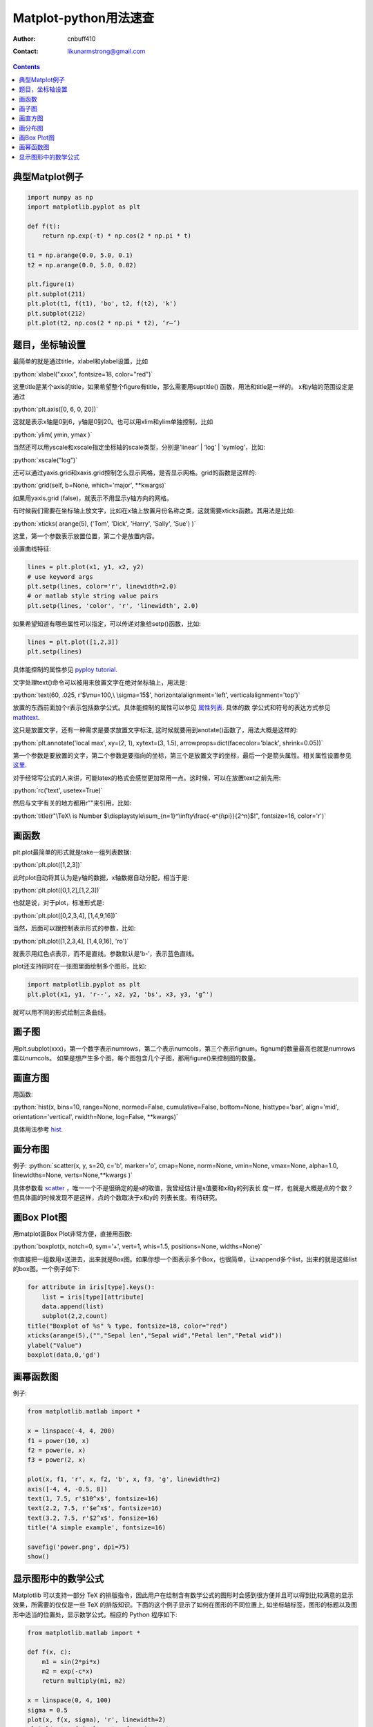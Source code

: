 =======================
Matplot-python用法速查
=======================
:Author: cnbuff410
:Contact: likunarmstrong@gmail.com

.. contents::

.. role:: python(code)
   :language: python

典型Matplot例子
===================

.. code-block:: python

    import numpy as np
    import matplotlib.pyplot as plt

    def f(t):
        return np.exp(-t) * np.cos(2 * np.pi * t)

    t1 = np.arange(0.0, 5.0, 0.1)
    t2 = np.arange(0.0, 5.0, 0.02)

    plt.figure(1)
    plt.subplot(211)
    plt.plot(t1, f(t1), 'bo', t2, f(t2), 'k')
    plt.subplot(212)
    plt.plot(t2, np.cos(2 * np.pi * t2), ‘r–’)


题目，坐标轴设置
===================

最简单的就是通过title，xlabel和ylabel设置，比如

:python:`xlabel("xxxx", fontsize=18, color="red")`

这里title是某个axis的title，如果希望整个figure有title，那么需要用suptitle() 函数，用法和title是一样的。
x和y轴的范围设定是通过

:python:`plt.axis([0, 6, 0, 20])`

这就是表示x轴是0到6，y轴是0到20。也可以用xlim和ylim单独控制，比如

:python:`ylim( ymin, ymax )`

当然还可以用yscale和xscale指定坐标轴的scale类型，分别是‘linear’ | ‘log’ | ‘symlog’，比如:

:python:`xscale("log")`

还可以通过yaxis.grid和xaxis.grid控制怎么显示网格，是否显示网格。grid的函数是这样的:

:python:`grid(self, b=None, which='major', **kwargs)`

如果用yaxis.grid (false)，就表示不用显示y轴方向的网格。

有时候我们需要在坐标轴上放文字，比如在x轴上放置月份名称之类，这就需要xticks函数。其用法是比如:

:python:`xticks( arange(5), ('Tom', 'Dick', 'Harry', 'Sally', 'Sue') )`

这里，第一个参数表示放置位置，第二个是放置内容。

设置曲线特征:

.. code-block:: python

    lines = plt.plot(x1, y1, x2, y2)
    # use keyword args
    plt.setp(lines, color='r', linewidth=2.0)
    # or matlab style string value pairs
    plt.setp(lines, 'color', 'r', 'linewidth', 2.0)

如果希望知道有哪些属性可以指定，可以传递对象给setp()函数，比如:

.. code-block:: python

    lines = plt.plot([1,2,3])
    plt.setp(lines)

具体能控制的属性参见
`pyploy tutorial <http://matplotlib.sourceforge.net/users/pyplot_tutorial.html>`_.

文字处理text()命令可以被用来放置文字在绝对坐标轴上，用法是:

:python:`text(60, .025, r'$\mu=100,\ \sigma=15$', horizontalalignment='left', verticalalignment='top')`

放置的东西前面加个r表示包括数学公式。具体能控制的属性可以参见
`属性列表 <http://matplotlib.sourceforge.net/users/text_props.html#text-properties>`_. 具体的数
学公式和符号的表达方式参见
`mathtext <http://matplotlib.sourceforge.net/users/mathtext.html>`_.

这只是放置文字，还有一种需求是要求放置文字标注, 这时候就要用到anotate()函数了，用法大概是这样的:

:python:`plt.annotate('local max', xy=(2, 1), xytext=(3, 1.5), arrowprops=dict(facecolor='black', shrink=0.05))`

第一个参数是要放置的文字，第二个参数是要指向的坐标，第三个是放置文字的坐标，最后一个是箭头属性。相关属性设置参见
`这里 <http://matplotlib.sourceforge.net/users/annotations.html#annotations-tutorial>`_.

对于经常写公式的人来讲，可能latex的格式会感觉更加常用一点。这时候，可以在放置text之前先用:

:python:`rc('text', usetex=True)`

然后与文字有关的地方都用r”"来引用，比如:

:python:`title(r"\TeX\ is Number $\displaystyle\sum_{n=1}^\infty\frac{-e^{i\pi}}{2^n}$!", fontsize=16, color='r')`

画函数
============

plt.plot最简单的形式就是take一组列表数据:

:python:`plt.plot([1,2,3])`

此时plot自动将其认为是y轴的数据，x轴数据自动分配，相当于是:

:python:`plt.plot([0,1,2],[1,2,3])`

也就是说，对于plot，标准形式是:

:python:`plt.plot([0,2,3,4], [1,4,9,16])`

当然，后面可以跟控制表示形式的参数，比如:

:python:`plt.plot([1,2,3,4], [1,4,9,16], 'ro')`

就表示用红色点表示，而不是直线。参数默认是’b-’，表示蓝色直线。

plot还支持同时在一张图里面绘制多个图形，比如:

.. code-block:: python

    import matplotlib.pyplot as plt
    plt.plot(x1, y1, 'r--', x2, y2, 'bs', x3, y3, 'g^')

就可以用不同的形式绘制三条曲线。

画子图
=======

用plt.subplot(xxx)，第一个数字表示numrows，第二个表示numcols，第三个表示fignum。fignum的数量最高也就是numrows乘以numcols。
如果是想产生多个图，每个图包含几个子图，那用figure()来控制图的数量。

画直方图
=========

用函数:

:python:`hist(x, bins=10, range=None, normed=False, cumulative=False, bottom=None, histtype='bar', align='mid', orientation='vertical', rwidth=None, log=False, **kwargs)`

具体用法参考
`hist
<http://matplotlib.sourceforge.net/api/pyplot_api.html#matplotlib.pyplot.hist>`_.

画分布图
=========

例子:
:python:`scatter(x, y, s=20, c='b', marker='o', cmap=None, norm=None, vmin=None, vmax=None, alpha=1.0, linewidths=None, verts=None,**kwargs )`

具体参数看
`scatter
<http://matplotlib.sourceforge.net/api/pyplot_api.html#matplotlib.pyplot.scatter>`_ ，唯一一个不是很确定的是s的取值，我曾经估计是s值要和x和y的列表长
度一样，也就是大概是点的个数？但具体画的时候发现不是这样，点的个数取决于x和y的
列表长度。有待研究。

画Box Plot图
=============

用matplot画Box Plot非常方便，直接用函数:

:python:`boxplot(x, notch=0, sym='+', vert=1, whis=1.5, positions=None, widths=None)`

你直接把一组数用x送进去，出来就是Box图。如果你想一个图表示多个Box，也很简单，让xappend多个list，出来的就是这些list的box图。一个例子如下:

.. code-block:: python

    for attribute in iris[type].keys():
        list = iris[type][attribute]
        data.append(list)
        subplot(2,2,count)
    title("Boxplot of %s" % type, fontsize=18, color="red")
    xticks(arange(5),("","Sepal len","Sepal wid","Petal len","Petal wid"))
    ylabel("Value")
    boxplot(data,0,'gd')

画幂函数图
============

例子:

.. code-block:: python

    from matplotlib.matlab import *

    x = linspace(-4, 4, 200)
    f1 = power(10, x)
    f2 = power(e, x)
    f3 = power(2, x)

    plot(x, f1, 'r', x, f2, 'b', x, f3, 'g', linewidth=2)
    axis([-4, 4, -0.5, 8])
    text(1, 7.5, r'$10^x$', fontsize=16)
    text(2.2, 7.5, r'$e^x$', fontsize=16)
    text(3.2, 7.5, r'$2^x$', fonsize=16)
    title('A simple example', fontsize=16)

    savefig('power.png', dpi=75)
    show()

显示图形中的数学公式
=======================

Matplotlib 可以支持一部分 TeX 的排版指令，因此用户在绘制含有数学公式的图形时会感到很方便并且可以得到比较满意的显示效果，所需要的仅仅是一些 TeX 的排版知识。下面的这个例子显示了如何在图形的不同位置上, 如坐标轴标签，图形的标题以及图形中适当的位置处，显示数学公式。相应的 Python 程序如下:

.. code-block:: python

    from matplotlib.matlab import *

    def f(x, c):
        m1 = sin(2*pi*x)
        m2 = exp(-c*x)
        return multiply(m1, m2)

    x = linspace(0, 4, 100)
    sigma = 0.5
    plot(x, f(x, sigma), 'r', linewidth=2)
    xlabel(r'$\rm{time} \ t$', fontsize=16)
    ylabel(r'$\rm{Amplitude} \ f(x)$', fontsize=16)
    title(r'$f(x) \ \rm{is \ damping \ with} \ x$', fontsize=16)
    text(2.0, 0.5, r'$f(x) = \rm{sin}(2 \pi x^2) e^{\sigma x}$', fontsize=20)
    savefig('latex.png', dpi=75)
    show()
